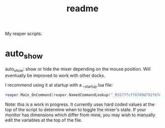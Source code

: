 #+title: readme

My reaper scripts.

* auto_show

auto_show: show or hide the mixer depending on the mouse position. Will eventually be improved to work with other docks.

I recommend using it at startup with a __startup.lua file:

#+begin_src lua
reaper.Main_OnCommand(reaper.NamedCommandLookup("_RS577fcf76709d792f67eb1bfeb44a3f25693316a7"), -1)
#+end_src

Note: this is a work in progress. It currently uses hard coded values at the top of the script to determine when to toggle the mixer's state. If your monitor has dimensions which differ from mine, you may wish to manually edit the variables at the top of the file.
